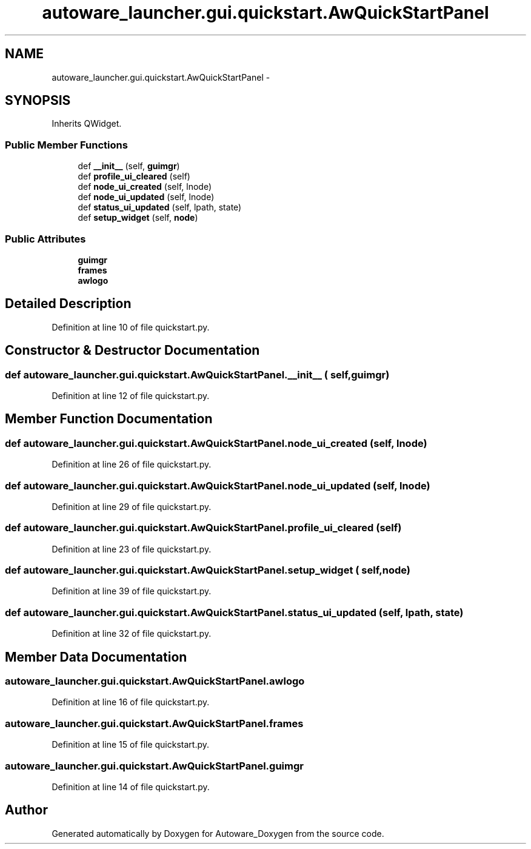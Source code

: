 .TH "autoware_launcher.gui.quickstart.AwQuickStartPanel" 3 "Fri May 22 2020" "Autoware_Doxygen" \" -*- nroff -*-
.ad l
.nh
.SH NAME
autoware_launcher.gui.quickstart.AwQuickStartPanel \- 
.SH SYNOPSIS
.br
.PP
.PP
Inherits QWidget\&.
.SS "Public Member Functions"

.in +1c
.ti -1c
.RI "def \fB__init__\fP (self, \fBguimgr\fP)"
.br
.ti -1c
.RI "def \fBprofile_ui_cleared\fP (self)"
.br
.ti -1c
.RI "def \fBnode_ui_created\fP (self, lnode)"
.br
.ti -1c
.RI "def \fBnode_ui_updated\fP (self, lnode)"
.br
.ti -1c
.RI "def \fBstatus_ui_updated\fP (self, lpath, state)"
.br
.ti -1c
.RI "def \fBsetup_widget\fP (self, \fBnode\fP)"
.br
.in -1c
.SS "Public Attributes"

.in +1c
.ti -1c
.RI "\fBguimgr\fP"
.br
.ti -1c
.RI "\fBframes\fP"
.br
.ti -1c
.RI "\fBawlogo\fP"
.br
.in -1c
.SH "Detailed Description"
.PP 
Definition at line 10 of file quickstart\&.py\&.
.SH "Constructor & Destructor Documentation"
.PP 
.SS "def autoware_launcher\&.gui\&.quickstart\&.AwQuickStartPanel\&.__init__ ( self,  guimgr)"

.PP
Definition at line 12 of file quickstart\&.py\&.
.SH "Member Function Documentation"
.PP 
.SS "def autoware_launcher\&.gui\&.quickstart\&.AwQuickStartPanel\&.node_ui_created ( self,  lnode)"

.PP
Definition at line 26 of file quickstart\&.py\&.
.SS "def autoware_launcher\&.gui\&.quickstart\&.AwQuickStartPanel\&.node_ui_updated ( self,  lnode)"

.PP
Definition at line 29 of file quickstart\&.py\&.
.SS "def autoware_launcher\&.gui\&.quickstart\&.AwQuickStartPanel\&.profile_ui_cleared ( self)"

.PP
Definition at line 23 of file quickstart\&.py\&.
.SS "def autoware_launcher\&.gui\&.quickstart\&.AwQuickStartPanel\&.setup_widget ( self,  node)"

.PP
Definition at line 39 of file quickstart\&.py\&.
.SS "def autoware_launcher\&.gui\&.quickstart\&.AwQuickStartPanel\&.status_ui_updated ( self,  lpath,  state)"

.PP
Definition at line 32 of file quickstart\&.py\&.
.SH "Member Data Documentation"
.PP 
.SS "autoware_launcher\&.gui\&.quickstart\&.AwQuickStartPanel\&.awlogo"

.PP
Definition at line 16 of file quickstart\&.py\&.
.SS "autoware_launcher\&.gui\&.quickstart\&.AwQuickStartPanel\&.frames"

.PP
Definition at line 15 of file quickstart\&.py\&.
.SS "autoware_launcher\&.gui\&.quickstart\&.AwQuickStartPanel\&.guimgr"

.PP
Definition at line 14 of file quickstart\&.py\&.

.SH "Author"
.PP 
Generated automatically by Doxygen for Autoware_Doxygen from the source code\&.
